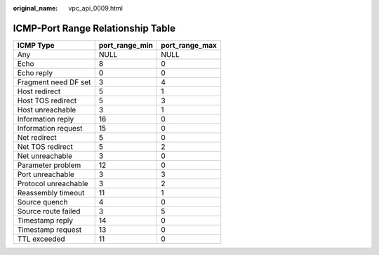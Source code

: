 :original_name: vpc_api_0009.html

.. _vpc_api_0009:

ICMP-Port Range Relationship Table
==================================

==================== ============== ==============
ICMP Type            port_range_min port_range_max
==================== ============== ==============
Any                  NULL           NULL
Echo                 8              0
Echo reply           0              0
Fragment need DF set 3              4
Host redirect        5              1
Host TOS redirect    5              3
Host unreachable     3              1
Information reply    16             0
Information request  15             0
Net redirect         5              0
Net TOS redirect     5              2
Net unreachable      3              0
Parameter problem    12             0
Port unreachable     3              3
Protocol unreachable 3              2
Reassembly timeout   11             1
Source quench        4              0
Source route failed  3              5
Timestamp reply      14             0
Timestamp request    13             0
TTL exceeded         11             0
==================== ============== ==============

